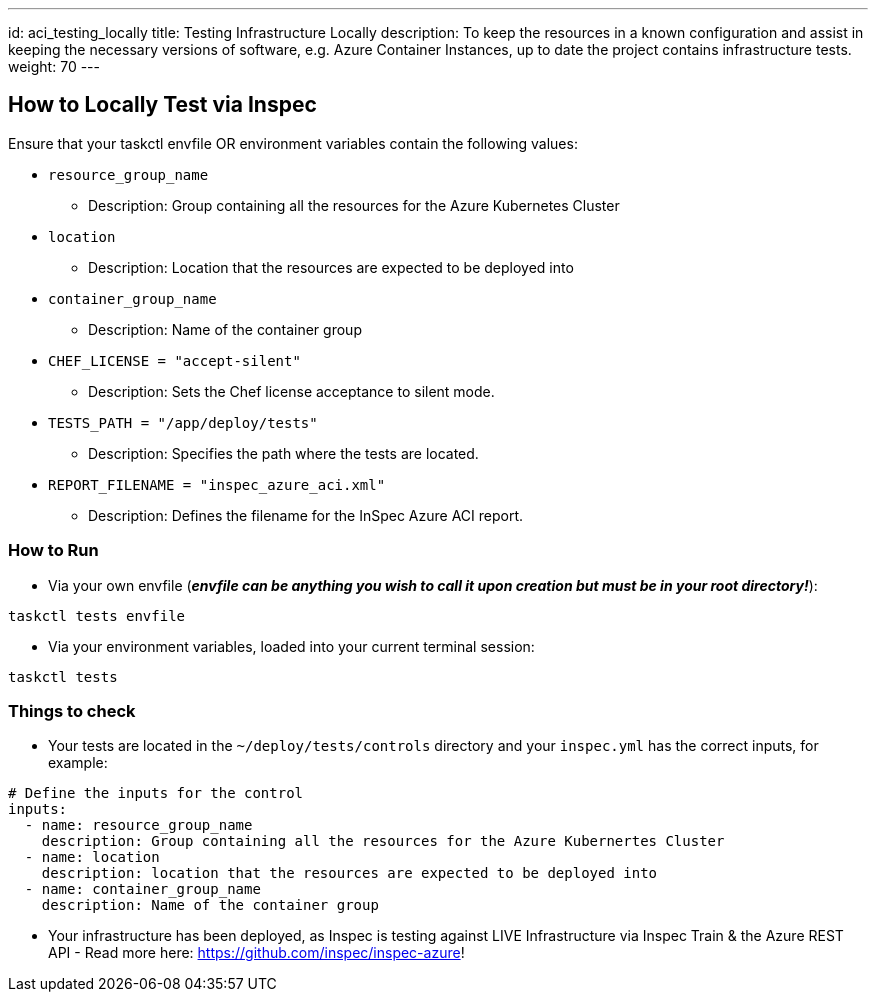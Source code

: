 ---
id: aci_testing_locally
title: Testing Infrastructure Locally
description: To keep the resources in a known configuration and assist in keeping the necessary versions of software, e.g. Azure Container Instances, up to date the project contains infrastructure tests. 
weight: 70
---

== How to Locally Test via Inspec

Ensure that your taskctl envfile OR environment variables contain the following values:

* `resource_group_name`
  - Description: Group containing all the resources for the Azure Kubernetes Cluster

* `location`
  - Description: Location that the resources are expected to be deployed into

* `container_group_name`
  - Description: Name of the container group

* `CHEF_LICENSE = "accept-silent"`
  - Description: Sets the Chef license acceptance to silent mode.

* `TESTS_PATH = "/app/deploy/tests"`
  - Description: Specifies the path where the tests are located.

* `REPORT_FILENAME = "inspec_azure_aci.xml"`
  - Description: Defines the filename for the InSpec Azure ACI report.

=== How to Run

* Via your own envfile (*_envfile can be anything you wish to call it upon creation but must be in your root directory!_*):
```
taskctl tests envfile
```

* Via your environment variables, loaded into your current terminal session:
```
taskctl tests
```

=== Things to check

* Your tests are located in the `~/deploy/tests/controls` directory and your `inspec.yml` has the correct inputs, for example:
```yaml
# Define the inputs for the control
inputs:
  - name: resource_group_name
    description: Group containing all the resources for the Azure Kubernertes Cluster
  - name: location
    description: location that the resources are expected to be deployed into
  - name: container_group_name
    description: Name of the container group
```
* Your infrastructure has been deployed, as Inspec is testing against LIVE Infrastructure via Inspec Train & the Azure REST API - Read more here: https://github.com/inspec/inspec-azure!
